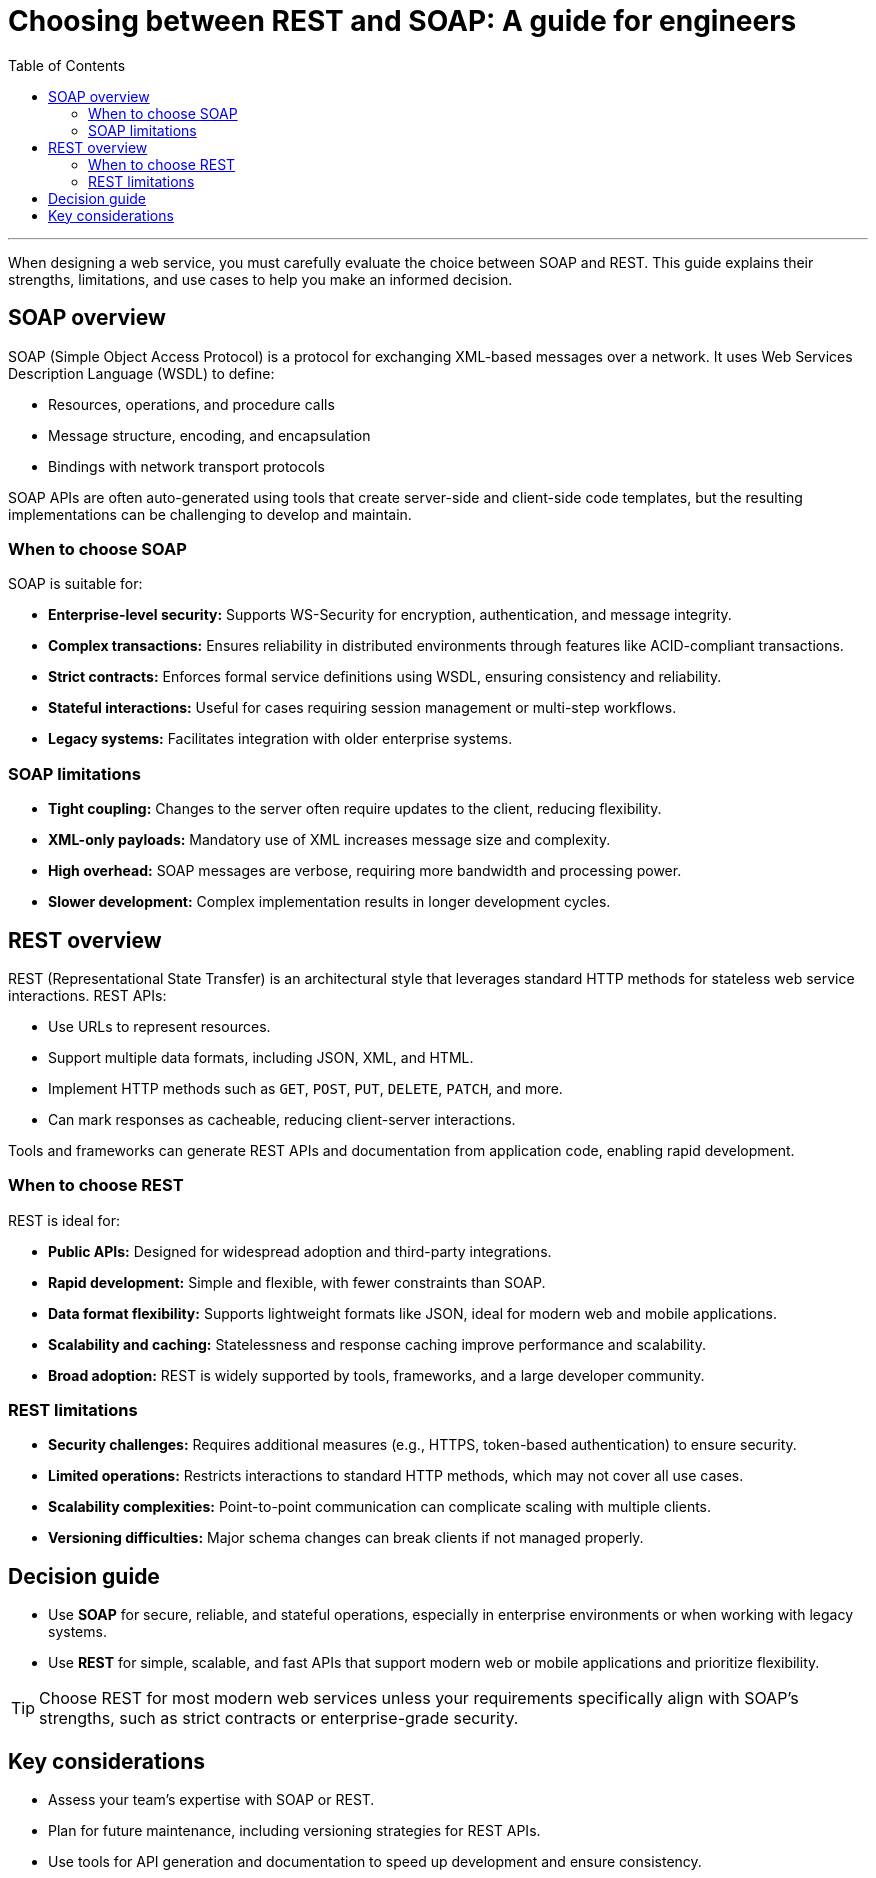= Choosing between REST and SOAP: A guide for engineers
:toc: macro
:doctype: article
:pdf-page-size: Letter
:sectnums!:
:experimental:
:source-highlighter: pygments
:pygments-style: oscar
:pdf-themesdir: {docdir}
:imagesdir: {docdir}/images
:nofooter:

toc::[]

---

When designing a web service, you must carefully evaluate the choice between SOAP and REST. This guide explains their strengths, limitations, and use cases to help you make an informed decision.

== SOAP overview
SOAP (Simple Object Access Protocol) is a protocol for exchanging XML-based messages over a network. It uses Web Services Description Language (WSDL) to define:

* Resources, operations, and procedure calls
* Message structure, encoding, and encapsulation
* Bindings with network transport protocols

SOAP APIs are often auto-generated using tools that create server-side and client-side code templates, but the resulting implementations can be challenging to develop and maintain.

=== When to choose SOAP
SOAP is suitable for:

* **Enterprise-level security:** Supports WS-Security for encryption, authentication, and message integrity.
* **Complex transactions:** Ensures reliability in distributed environments through features like ACID-compliant transactions.
* **Strict contracts:** Enforces formal service definitions using WSDL, ensuring consistency and reliability.
* **Stateful interactions:** Useful for cases requiring session management or multi-step workflows.
* **Legacy systems:** Facilitates integration with older enterprise systems.

=== SOAP limitations
* **Tight coupling:** Changes to the server often require updates to the client, reducing flexibility.
* **XML-only payloads:** Mandatory use of XML increases message size and complexity.
* **High overhead:** SOAP messages are verbose, requiring more bandwidth and processing power.
* **Slower development:** Complex implementation results in longer development cycles.

== REST overview
REST (Representational State Transfer) is an architectural style that leverages standard HTTP methods for stateless web service interactions. REST APIs:

* Use URLs to represent resources.
* Support multiple data formats, including JSON, XML, and HTML.
* Implement HTTP methods such as `GET`, `POST`, `PUT`, `DELETE`, `PATCH`, and more.
* Can mark responses as cacheable, reducing client-server interactions.

Tools and frameworks can generate REST APIs and documentation from application code, enabling rapid development.

=== When to choose REST
REST is ideal for:

* **Public APIs:** Designed for widespread adoption and third-party integrations.
* **Rapid development:** Simple and flexible, with fewer constraints than SOAP.
* **Data format flexibility:** Supports lightweight formats like JSON, ideal for modern web and mobile applications.
* **Scalability and caching:** Statelessness and response caching improve performance and scalability.
* **Broad adoption:** REST is widely supported by tools, frameworks, and a large developer community.

=== REST limitations
* **Security challenges:** Requires additional measures (e.g., HTTPS, token-based authentication) to ensure security.
* **Limited operations:** Restricts interactions to standard HTTP methods, which may not cover all use cases.
* **Scalability complexities:** Point-to-point communication can complicate scaling with multiple clients.
* **Versioning difficulties:** Major schema changes can break clients if not managed properly.

== Decision guide
* Use **SOAP** for secure, reliable, and stateful operations, especially in enterprise environments or when working with legacy systems.  
* Use **REST** for simple, scalable, and fast APIs that support modern web or mobile applications and prioritize flexibility.

[TIP]
Choose REST for most modern web services unless your requirements specifically align with SOAP’s strengths, such as strict contracts or enterprise-grade security.

== Key considerations
* Assess your team’s expertise with SOAP or REST.
* Plan for future maintenance, including versioning strategies for REST APIs.
* Use tools for API generation and documentation to speed up development and ensure consistency.

